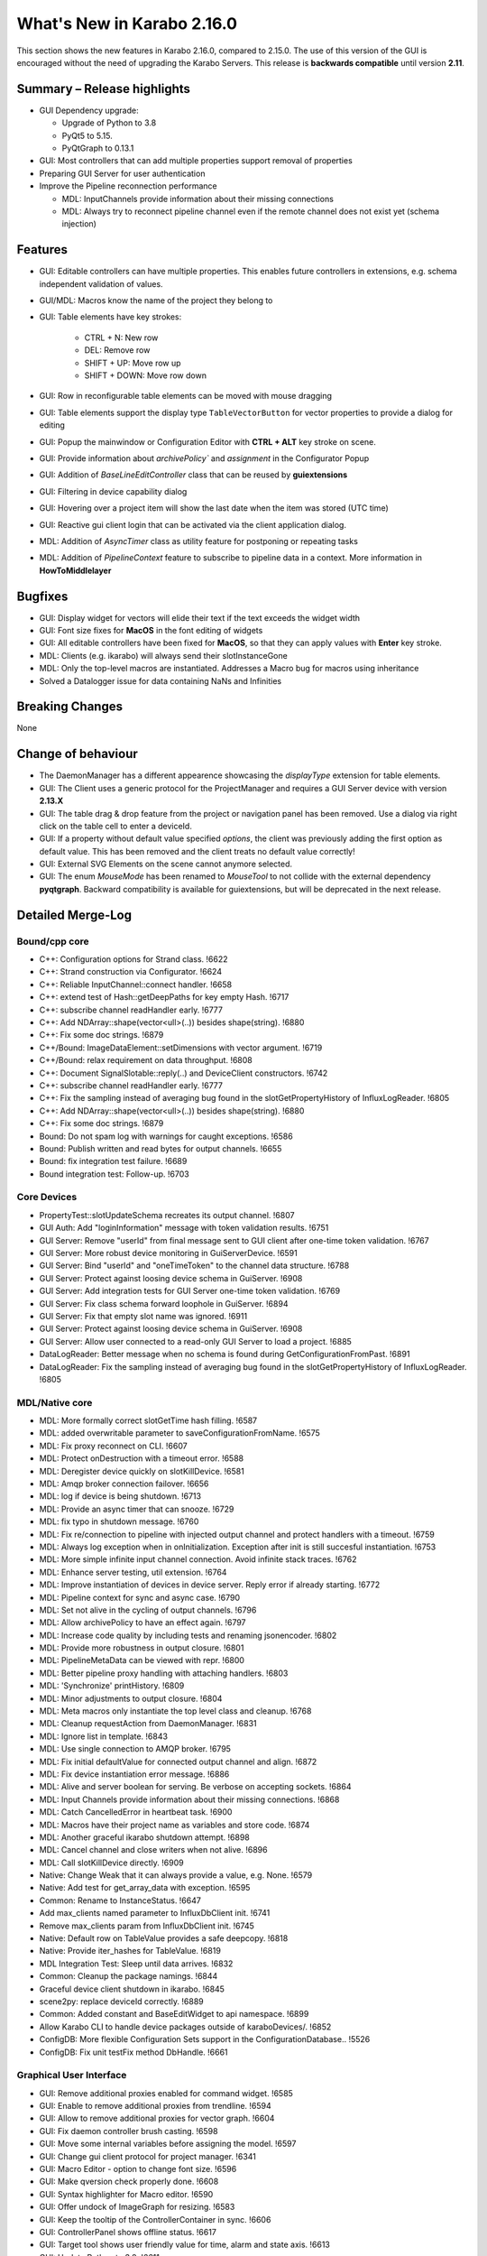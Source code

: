 ***************************
What's New in Karabo 2.16.0
***************************

This section shows the new features in Karabo 2.16.0, compared to 2.15.0.
The use of this version of the GUI is encouraged without the need of upgrading the Karabo Servers.
This release is **backwards compatible** until version **2.11**.

Summary – Release highlights
++++++++++++++++++++++++++++

- GUI Dependency upgrade:

  - Upgrade of Python to 3.8
  - PyQt5 to 5.15.
  - PyQtGraph to 0.13.1

- GUI: Most controllers that can add multiple properties support removal of properties
- Preparing GUI Server for user authentication
- Improve the Pipeline reconnection performance

  - MDL: InputChannels provide information about their missing connections
  - MDL: Always try to reconnect pipeline channel even if the remote channel does not exist yet (schema injection)

Features
++++++++

- GUI: Editable controllers can have multiple properties. This enables future controllers in extensions, e.g. schema
  independent validation of values.
- GUI/MDL: Macros know the name of the project they belong to
- GUI: Table elements have key strokes:

    - CTRL + N: New row
    - DEL: Remove row
    - SHIFT + UP: Move row up
    - SHIFT + DOWN: Move row down

- GUI: Row in reconfigurable table elements can be moved with mouse dragging
- GUI: Table elements support the display type ``TableVectorButton`` for vector properties to provide a dialog for editing
- GUI: Popup the mainwindow or Configuration Editor with **CTRL + ALT** key stroke on scene.
- GUI: Provide information about `archivePolicy`` and `assignment` in the Configurator Popup
- GUI: Addition of `BaseLineEditController` class that can be reused by **guiextensions**
- GUI: Filtering in device capability dialog
- GUI: Hovering over a project item will show the last date when the item was stored (UTC time)
- GUI: Reactive gui client login that can be activated via the client application dialog.
- MDL: Addition of `AsyncTimer` class as utility feature for postponing or repeating tasks
- MDL: Addition of `PipelineContext` feature to subscribe to pipeline data in a context. More information in **HowToMiddlelayer**

Bugfixes
++++++++

- GUI: Display widget for vectors will elide their text if the text exceeds the widget width
- GUI: Font size fixes for **MacOS** in the font editing of widgets
- GUI: All editable controllers have been fixed for **MacOS**, so that they can apply values with **Enter** key stroke.
- MDL: Clients (e.g. ikarabo) will always send their slotInstanceGone
- MDL: Only the top-level macros are instantiated. Addresses a Macro bug for macros using inheritance
- Solved a Datalogger issue for data containing NaNs and Infinities

Breaking Changes
++++++++++++++++

None

Change of behaviour
+++++++++++++++++++

- The DaemonManager has a different appearence showcasing the `displayType` extension
  for table elements.
- GUI: The Client uses a generic protocol for the ProjectManager and requires a GUI Server device with version **2.13.X**
- GUI: The table drag & drop feature from the project or navigation panel has been removed. Use a dialog via right click on the table cell to enter a deviceId.
- GUI: If a property without default value specified `options`, the client was previously adding the first option as default value. This has been removed and
  the client treats no default value correctly!
- GUI: External SVG Elements on the scene cannot anymore selected.
- GUI: The enum `MouseMode` has been renamed to `MouseTool` to not collide with the external dependency **pyqtgraph**. Backward compatibility is available
  for guiextensions, but will be deprecated in the next release.

Detailed Merge-Log
++++++++++++++++++

Bound/cpp core
==============

- C++: Configuration options for Strand class. !6622
- C++: Strand construction via Configurator. !6624
- C++: Reliable InputChannel::connect handler. !6658
- C++: extend test of Hash::getDeepPaths for key empty Hash. !6717
- C++: subscribe channel readHandler early. !6777
- C++: Add NDArray::shape(vector<ull>(..)) besides shape(string). !6880
- C++: Fix some doc strings. !6879
- C++/Bound: ImageDataElement::setDimensions with vector argument. !6719
- C++/Bound: relax requirement on data throughput. !6808
- C++: Document SignalSlotable::reply(..) and DeviceClient constructors. !6742
- C++: subscribe channel readHandler early. !6777
- C++: Fix the sampling instead of averaging bug found in the slotGetPropertyHistory of InfluxLogReader. !6805
- C++: Add NDArray::shape(vector<ull>(..)) besides shape(string). !6880
- C++: Fix some doc strings. !6879
- Bound: Do not spam log with warnings for caught exceptions. !6586
- Bound: Publish written and read bytes for output channels. !6655
- Bound: fix integration test failure. !6689
- Bound integration test: Follow-up. !6703

Core Devices
============

- PropertyTest::slotUpdateSchema recreates its output channel. !6807
- GUI Auth: Add "loginInformation" message with token validation results. !6751
- GUI Server: Remove "userId" from final message sent to GUI client after one-time token validation. !6767
- GUI Server: More robust device monitoring in GuiServerDevice. !6591
- GUI Server: Bind "userId" and "oneTimeToken" to the channel data structure. !6788
- GUI Server: Protect against loosing device schema in GuiServer. !6908
- GUI Server: Add integration tests for GUI Server one-time token validation. !6769
- GUI Server: Fix class schema forward loophole in GuiServer. !6894
- GUI Server: Fix that empty slot name was ignored. !6911
- GUI Server: Protect against loosing device schema in GuiServer. !6908
- GUI Server: Allow user connected to a read-only GUI Server to load a project. !6885
- DataLogReader: Better message when no schema is found during GetConfigurationFromPast. !6891
- DataLogReader: Fix the sampling instead of averaging bug found in the slotGetPropertyHistory of InfluxLogReader. !6805

MDL/Native core
===============

- MDL: More formally correct slotGetTime hash filling. !6587
- MDL: added overwritable parameter to saveConfigurationFromName. !6575
- MDL: Fix proxy reconnect on CLI. !6607
- MDL: Protect onDestruction with a timeout error. !6588
- MDL: Deregister device quickly on slotKillDevice. !6581
- MDL: Amqp broker connection failover. !6656
- MDL: log if device is being shutdown. !6713
- MDL: Provide an async timer that can snooze. !6729
- MDL: fix typo in shutdown message. !6760
- MDL: Fix re/connection to pipeline with injected output channel and protect handlers with a timeout. !6759
- MDL: Always log exception when in onInitialization. Exception after init is still succesful instantiation. !6753
- MDL: More simple infinite input channel connection. Avoid infinite stack traces. !6762
- MDL: Enhance server testing, util extension. !6764
- MDL: Improve instantiation of devices in device server. Reply error if already starting. !6772
- MDL: Pipeline context for sync and async case. !6790
- MDL: Set not alive in the cycling of output channels. !6796
- MDL: Allow archivePolicy to have an effect again. !6797
- MDL: Increase code quality by including tests and renaming jsonencoder. !6802
- MDL: Provide more robustness in output closure. !6801
- MDL: PipelineMetaData can be viewed with repr. !6800
- MDL: Better pipeline proxy handling with attaching handlers. !6803
- MDL: 'Synchronize' printHistory. !6809
- MDL: Minor adjustments to output closure. !6804
- MDL: Meta macros only instantiate the top level class and cleanup. !6768
- MDL: Cleanup requestAction from DaemonManager. !6831
- MDL: Ignore list in template. !6843
- MDL: Use single connection to AMQP broker. !6795
- MDL: Fix initial defaultValue for connected output channel and align. !6872
- MDL: Fix device instantiation error message. !6886
- MDL: Alive and server boolean for serving. Be verbose on accepting sockets. !6864
- MDL: Input Channels provide information about their missing connections. !6868
- MDL: Catch CancelledError in heartbeat task. !6900
- MDL: Macros have their project name as variables and store code. !6874
- MDL: Another graceful ikarabo shutdown attempt. !6898
- MDL: Cancel channel and close writers when not alive. !6896
- MDL: Call slotKillDevice directly. !6909
- Native: Change Weak that it can always provide a value, e.g. None. !6579
- Native: Add test for get_array_data with exception. !6595
- Common: Rename to InstanceStatus. !6647
- Add max_clients named parameter to InfluxDbClient init. !6741
- Remove max_clients param from InfluxDbClient init. !6745
- Native: Default row on TableValue provides a safe deepcopy. !6818
- Native: Provide iter_hashes for TableValue. !6819
- MDL Integration Test: Sleep until data arrives. !6832
- Common: Cleanup the package namings. !6844
- Graceful device client shutdown in ikarabo. !6845
- scene2py: replace deviceId correctly. !6889
- Common: Added constant and BaseEditWidget to api namespace. !6899
- Allow Karabo CLI to handle device packages outside of karaboDevices/. !6852
- ConfigDB: More flexible Configuration Sets support in the ConfigurationDatabase.. !5526
- ConfigDB: Fix unit testFix method DbHandle. !6661

Graphical User Interface
========================

- GUI: Remove additional proxies enabled for command widget. !6585
- GUI: Enable to remove additional proxies from trendline. !6594
- GUI: Allow to remove additional proxies for vector graph. !6604
- GUI: Fix daemon controller brush casting. !6598
- GUI: Move some internal variables before assigning the model. !6597
- GUI: Change gui client protocol for project manager. !6341
- GUI: Macro Editor - option to change font size. !6596
- GUI: Make qversion check properly done. !6608
- GUI: Syntax highlighter for Macro editor. !6590
- GUI: Offer undock of ImageGraph for resizing. !6583
- GUI: Keep the tooltip of the ControllerContainer in sync. !6606
- GUI: ControllerPanel shows offline status. !6617
- GUI: Target tool shows user friendly value for time, alarm and state axis. !6613
- GUI: Update Python to 3.8. !6611
- GUI: Update PyQt to 5.15. !6113
- GUI: Update numpy and scipy. !6618
- GUI: Set parent on error message box in proxies dialog. !6620
- GUI: Align variables of translate snap and scale snap with upstream pyqtgraph. !6627
- GUI: Set focus policy on combobox.. !6629
- GUI: Sticker Widget - Make font size in sync.. !6615
- GUI: Put option to request schema and configuration in retrieve default scene. !6631
- GUI: Make sure editable controllers have strong focus. !6634
- GUI: Remove segfault on mainwindow closing. !6628
- GUI: Fix segfault in theatre timeout. !6630
- GUI: Use tango icons for zoom in and out. !6640
- GUI: Remove project model index bookkeeping. !6638
- GUI: Increase project db timeout to 30 seconds for saving and loading. !6637
- GUI: Performance improvements in db connection handler handling. !6639
- GUI: Cast cell values of tables to their type. !6636
- GUI: Alarm model peformance update. !6641
- GUI: Edit Text dialog- Font button size should remain same. !6644
- GUI: Split off the device status from the proxy status. !6643
- GUI: More performance in attributes lookups and DeviceStatus in device topology. !6645
- GUI: Cleanup topology and remove not required checks. !6648
- GUI: Finally move ProxyStatus to the GUI and cleanup. !6646
- GUI: compatibility numpy float. !6649
- GUI: Optimize trait event project device. !6651
- GUI: Fix classId changes between project devices. !6650
- GUI: Fix conflict management of classId's of online devices. !6653
- GUI: more optimization of trait handlers in project device. !6652
- GUI: Minor cleanup device topology. !6654
- GUI: Call updateMatrix on resizing plot.. !6665
- GUI: After init set current index of Combobox to -1. !6670
- GUI: Absolute import in cinema.py and theatre.py. !6675
- GUI: Fix editable combobox for false values. !6676
- GUI Client: Login dialog with user authentication. !6674
- GUI: Close popup in index changes in the configurator view. !6679
- GUI: Add row handling buttons. !6671
- GUI: Close configurator popup on assigning new proxies. !6681
- GUI: Deprecate and remove display combobox from controllers. !6684
- GUI: Clean and refactor toolbar for table. !6680
- GUI: Deprecate and remove bitfield widget. !6690
- GUI: Cleanup multicurve graph and account no binding at start. !6691
- GUI: Move back high dpi settings. !6697
- GUI: Multi-Curve Graph should have the default configuration. !6701
- GUI: Keep popup after schema injection. !6695
- GUI: Immediately delete layout items when they are taken. !6696
- GUI: Fix stacked widget layout of icons dialog. !6693
- GUI: Account device provided scenes in deprecation of combobox model. !6704
- GUI: Fix broken relationship between list controllers and their display... !6705
- GUI: Change copyright year. !6708
- GUI: Only silently erase edit value on succesful reply from gui server. !6699
- GUI: Specification file to create Karabogui executable. !6692
- GUI: Another popup precaution for the configurator. !6710
- GUI: Provide a getTopology wrapper for the api. !6714
- GUI: Deprecate and delete PopUp widget. !6720
- GUI: Add a padding to controller panels. !6715
- GUI: Correct Window Flag for the popup. !6718
- GUI: Increase layout performance in treeviews. !6723
- GUI: Protect historic widget from no value. !6725
- GUI: Move VectorFillGraph on pyqtgraph builtin. !6726
- GUI: Raise MainWindow or create Editor on key stroke on scene. !6712
- GUI: Deprecate and remove display controller for choice of nodes. !6724
- GUI: Adjust size policy of labels in horizontal direction. !6698
- GUI: Move model assignment late in filter model. !6738
- GUI: Add Configurator UNKNOWN alpha color. !6737
- GUI: Remove quite a few deprecation warnings for implicit type castings. !6739
- GUI: Remove boolean option from scatter. !6735
- GUI: Allow filtering in capability dialog. !6732
- GUI: Calculate elided text after setting geometry. !6743
- Revert "GUI: Adjust size policy of labels in horizontal direction". !6744
- GUI: Remove gui app from configurator utils test. !6746
- GUI: Remove Qt5 import from time dialog. !6747
- GUI: Prevent forbidden ui library imports and rewrite mainwindow test. !6748
- GUI: Better None protection for image levels dialog. !6750
- GUI: Topology Hash convenience fix. !6749
- GUI: Align and check window title of axes dialog. !6752
- GUI: Allow historic widget to be saved and loaded on scene. !6756
- GUI: Allow multiple proxies for editable controllers. !6734
- GUI: Enhance the configurator model, fix the flags for no items. !6770
- GUI: Fix tooltips of navigation panel search. !6771
- GUI: Offer to undock webcam graph. !6766
- GUI: Refactor handle login info and provide test. !6774
- GUI: Remove classId check in device topology and check for attrs. !6775
- GUI: Offer possibility to include request in call_device_slot. !6776
- GUI: Configurator Protection for races. !6778
- GUI: Update sceneview after moving/resizing items via context menu. !6785
- GUI: Enable to remove proxy from scatter graph. !6791
- GUI: Clean link widgets and provide a base class. !6789
- GUI: Add device dialog to enter deviceId in table. !6792
- GUI: Provide the filter model in the karabogui api. !6798
- GUI: Enable to remove proxy from vector scatter. !6793
- GUI: Fix default configuration options on project device bindings. !6799
- GUI: Cleanup unsupported widget. !6810
- GUI: Optimize table model flags. !6814
- GUI: Only provide Set Cell Value in table for reconfigurable binding. !6813
- GUI: Fix binding writable in table utils. !6816
- GUI: Remove proxies from MultiCurve Graph.https://redmine.xfel.eu/issues/136380
- GUI: Protect an exception in the table dialog in the Configurator. !6821
- GUI: Adjust focus policy on table element. !6815
- GUI: Remove numpy clip patch. !6823
- GUI: Update scipy to 1.9.X and numpy to 1.23.X. !6824
- GUI: Change the priority of display vector graph. !6827
- GUI: Set strong focus on runconfigurator widget. !6829
- GUI: Cleanup lineedit super calls and remove not required update_label call. !6828
- GUI: Provide elided label for list widgets. !6826
- GUI: Provide more options for mouse modes to click on the image. !6830
- GUI: Rewrite LineEdit controllers for stylesheet and cleanup tests. !6836
- GUI: Add more graph enums to karabogui.api. !6834
- GUI: Expose basic menu for subclassing table controllers. !6825
- GUI: Fix Icon Widget size. !6835
- GUI: Historic vectors of strings. !6811
- GUI: Provide convenient way to set custom delegates in the table element. !6840
- GUI: Create BaseLineEditController and expose via api. !6837
- GUI: Abstract more the BaseLineEdit interface. !6848
- GUI: Further test validators and code quality. !6851
- GUI: Cleanup further the lineedit controller. !6849
- GUI: Fix icon scene defaults. !6850
- GUI: Add Configurator Item Types and expose all item types via api. !6847
- GUI: Add column index and column key methods to table controller. !6846
- GUI: Align validators to karabo attribute naming and formatting. !6854
- GUI: Provide convenience binding checks for vector integer bindings. !6856
- GUI: Align MouseMode with pyqtgraph. !6855
- GUI: Enable friendly levels dialog tabbing with auto select and focus. !6859
- GUI: Increase initial table performance and by creating a new row by a factor of 2. !6853
- GUI: Align the karabogui api, add DeviceProxy, widget hints, Events, ... !6858
- GUI: Delete devices when deleting a server in the project. !6860
- GUI: Refactor project device controller test. !6863
- GUI: Protect Slider with further integer conversion from segfaulting. !6839
- GUI: Fix selection model handling of UnknownSVG's. !6865
- GUI: Enable keyEvents for the table elements. !6861
- GUI: Enable table drag and drop. !6862
- GUI: Add a few tooltips to scene widgets. !6873
- GUI: Solve the MacOS case for table keys. !6871
- GUI: Activate quick table copy. !6869
- GUI: Cleanup icons dialogs and account integer minimum and maximum. !6838
- GUI: Refactor reactive login dialog. !6878
- GUI: Refactor base project controller test. !6867
- GUI: Refactor macro controller test. !6866
- GUI: Only allow topology device for bindings without options in table. !6857
- GUI: Refactor list edit dialog. !6881
- GUI: Fix and test table view dialog toolbar. !6882
- GUI: Macros know their project they are started in. !6875
- GUI: Retrieve default scene for requested devices. !6877
- GUI: Set a QSizePolicy for the Iconlabel. !6888
- GUI: Add a vector delegate to edit tables with a dialog. !6884
- GUI: Improvement to the List Edit Dialog. !6890
- GUI: Activate validator for port and always abort connection if not connected. !6895
- GUI: Provide helper tool to check for project instance duplicates. !6892
- GUI: Abstract more the BaselineEditController. !6901
- GUI: Add a logger notification possibility for the gui server. !6902
- GUI: Add Assignment and ArchivePolicy information to the info popup of the configurator. !6893
- GUI: Enhance PlotRange dialog with focus. !6905
- GUI: Show the last date when item was saved in project. !6906
- GUI: Adjustments for public interface of table controller. !6907
- GUI: Make yellow a strong yellow in graph widgets. !6912
- GUI: Remove alarms from panels. !6870
- GUI: Set MacroSlot as the default slot in macros. !6916
- GUI: Remove duplicate qtpy in meta data. !6914
- GUI: Provide getInstanceId in controllers. !6915
- GUI: Time Field Widget: Change font size/weight. !6833
- GUI: Add spinboxes and doublespinboxes and booleans and text log to data model 2. !6755
- GUI: use absolute imports in update_dialog. !6782
- GUI: Login dialog that reacts to server sent info. !6780
- GUI: Fix for argument of invalid type, 'str', passed to connect setEnabled. !6887

Dependencies, Documentation and Tools
=====================================

- DOC: ChangeLog 2.15.X. !6599
- DOC: Second Round: Whats New. !6600
- DOC: Document 2.14.2. !6602
- DOC: Document 2.13 releases. !6603
- DEPS: Update python and jupyter libraries. !6476
- DOC: Document broker shortcut possibility of MDL. !6605
- TOOLS: fix build system for windows. !6619
- TOOLS: remove PYTHONBUFFERED setting. !6626
- TOOLS: allow multiple service directory templates. !6625
- DOC: Documentation and tests for conversions on Hash node values get methods.. !6623
- TEST: python tests without listing all modules. !6199
- Device templates: State template origin. !6642
- Add root CMakeLists.txt for IDEs that require it. !6156
- DOC: document versions 2.15.1 and 2.15.2. !6657
- TOOLS: make a local jms installation. !6660
- TOOLS: Move "lint_modified.sh" (and "pre-commit") to proper directory. !6672
- TOOLS: protect scripts from missing service dir. !6673
- TOOLS: better support for cmake PkgConfig. !6503
- DEPS: Add boost.beast 1.79 as an external dependency for the Framework. !6677
- Brokerrates: Improve printed info. !6664
- DEPS: Update PyQt to 5.15.7. !6700
- DEPS: Fix dependency on Boost.Beast 1.79. !6694
- DEPS: Remove beast-boost 1.79 dependency. !6709
- DOC: document 2.15.3. !6730
- DOC: 2.15 followup. !6731
- DOC: document 2.15.4. !6779
- DOC: correct outdated getHistory syntax. !6822
- TOOLS: catch karabo-start failures. !6721
- TESTS: Expand mdl test results. !6716
- TOOLS: catch karabo-start failures. !6721
- DEPS: Add C++14 fork of Belle as a dependency. !6727
- Bound test: Re-write test of exception in initialisation. !6728
- DOC: document 2.15.3. !6730
- DOC: 2.15 followup. !6731
- Include GUI Extensions in the bundle. !6733
- SceneModel: Compatibility IntSpinbox. !6754
- Device Templates: use nproc to determine -jN switch to make. !6740
- DOC: document 2.15.4. !6779
- CMake: Fix for missing "karabodependencies.pc" for devices with Netbeans based builds. !6783
- BUILD: handle multiple pc files in extract script. !6784
- Modules to exclude from bundle. !6794
- Update PyQtGraph to 0.13.1. !6812
- DOC: correct outdated getHistory syntax. !6822
- Add google style hint to python development. !6817
- Activate code quality test again in interactive. !6897
- Revert "DEPS: Update python and jupyter libraries". !6904
